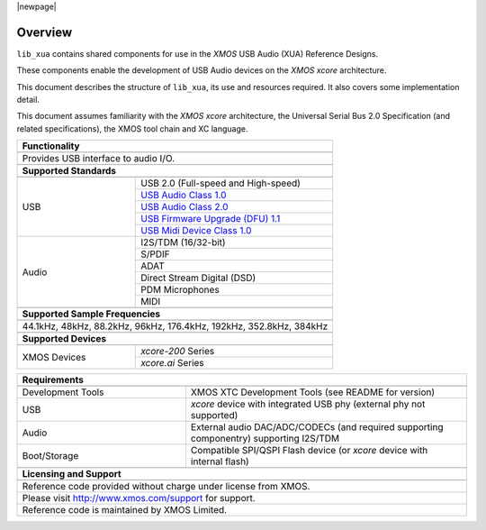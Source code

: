 |newpage|

********
Overview
********

``lib_xua`` contains shared components for use in the `XMOS` USB Audio (XUA) Reference Designs.

These components enable the development of USB Audio devices on the `XMOS xcore` architecture.

This document describes the structure of ``lib_xua``, its use and resources required. It also covers some implementation detail.

This document assumes familiarity with the `XMOS` `xcore` architecture, the Universal Serial Bus 2.0 Specification (and related specifications),
the XMOS tool chain and XC language.

.. table::
 :class: vertical-borders
 :widths: 30 50

 +-------------------------------------------------------------------------------------------------------------------------------------------------+
 |                        **Functionality**                                                                                                        |
 +-------------------------------------------------------------------------------------------------------------------------------------------------+
 +-------------------------------------------------------------------------------------------------------------------------------------------------+
 | Provides USB interface to audio I/O.                                                                                                            |
 |                                                                                                                                                 |
 +-------------------------------------------------------------------------------------------------------------------------------------------------+
 +-------------------------------------------------------------------------------------------------------------------------------------------------+
 |                       **Supported Standards**                                                                                                   |
 +-------------------------------------------------------------------------------------------------------------------------------------------------+
 +---------------------------------+---------------------------------------------------------------------------------------------------------------+
 |   USB                           | USB 2.0 (Full-speed and High-speed)                                                                           |
 |                                 +---------------------------------------------------------------------------------------------------------------+
 |                                 | `USB Audio Class 1.0 <https://www.usb.org/sites/default/files/audio10.pdf>`_                                  |
 |                                 +---------------------------------------------------------------------------------------------------------------+
 |                                 | `USB Audio Class 2.0 <https://www.usb.org/document-library/audio-devices-rev-20-and-adopters-agreement>`_     |
 |                                 +---------------------------------------------------------------------------------------------------------------+
 |                                 | `USB Firmware Upgrade (DFU) 1.1 <http://www.usb.org/sites/default/files/DFU_1.1.pdf>`_                        |
 |                                 +---------------------------------------------------------------------------------------------------------------+
 |                                 | `USB Midi Device Class 1.0 <http://usb.org/sites/default/files/midi10.pdf>`_                                  |
 +---------------------------------+---------------------------------------------------------------------------------------------------------------+
 |   Audio                         |   I2S/TDM (16/32-bit)                                                                                         |
 |                                 +---------------------------------------------------------------------------------------------------------------+
 |                                 |   S/PDIF                                                                                                      |
 |                                 +---------------------------------------------------------------------------------------------------------------+
 |                                 |   ADAT                                                                                                        |
 |                                 +---------------------------------------------------------------------------------------------------------------+
 |                                 |   Direct Stream Digital (DSD)                                                                                 |
 |                                 +---------------------------------------------------------------------------------------------------------------+
 |                                 |   PDM Microphones                                                                                             |
 |                                 +---------------------------------------------------------------------------------------------------------------+
 |                                 |   MIDI                                                                                                        |
 +---------------------------------+---------------------------------------------------------------------------------------------------------------+
 +-------------------------------------------------------------------------------------------------------------------------------------------------+
 |                  **Supported Sample Frequencies**                                                                                               |
 +-------------------------------------------------------------------------------------------------------------------------------------------------+
 +-------------------------------------------------------------------------------------------------------------------------------------------------+
 | 44.1kHz, 48kHz, 88.2kHz, 96kHz, 176.4kHz, 192kHz, 352.8kHz, 384kHz                                                                              |
 +-------------------------------------------------------------------------------------------------------------------------------------------------+
 +-------------------------------------------------------------------------------------------------------------------------------------------------+
 |                             **Supported Devices**                                                                                               |
 +-------------------------------------------------------------------------------------------------------------------------------------------------+
 +---------------------------------+---------------------------------------------------------------------------------------------------------------+
 | XMOS Devices                    | `xcore-200` Series                                                                                            |
 |                                 +---------------------------------------------------------------------------------------------------------------+
 |                                 | `xcore.ai` Series                                                                                             |
 +---------------------------------+---------------------------------------------------------------------------------------------------------------+


.. table::
 :class: vertical-borders
 :widths: 30 50

 +-------------------------------------------------------------------------------------------------------------------------------+
 |                       **Requirements**                                                                                        |
 +-------------------------------------------------------------------------------------------------------------------------------+
 +---------------------------------+---------------------------------------------------------------------------------------------+
 | Development Tools               | XMOS XTC Development Tools (see README for version)                                         |
 +---------------------------------+---------------------------------------------------------------------------------------------+
 | USB                             | `xcore` device with integrated USB phy (external phy not supported)                         |
 +---------------------------------+---------------------------------------------------------------------------------------------+
 | Audio                           | External audio DAC/ADC/CODECs (and required supporting componentry) supporting I2S/TDM      |
 +---------------------------------+---------------------------------------------------------------------------------------------+
 | Boot/Storage                    | Compatible SPI/QSPI Flash device (or `xcore` device with internal flash)                    |
 +---------------------------------+---------------------------------------------------------------------------------------------+
 +-------------------------------------------------------------------------------------------------------------------------------+
 |                       **Licensing and Support**                                                                               |
 +-------------------------------------------------------------------------------------------------------------------------------+
 +-------------------------------------------------------------------------------------------------------------------------------+
 |   Reference code provided without charge under license from XMOS.                                                             |
 +-------------------------------------------------------------------------------------------------------------------------------+
 |   Please visit http://www.xmos.com/support for support.                                                                       |
 +-------------------------------------------------------------------------------------------------------------------------------+
 |   Reference code is maintained by XMOS Limited.                                                                               |
 +-------------------------------------------------------------------------------------------------------------------------------+

